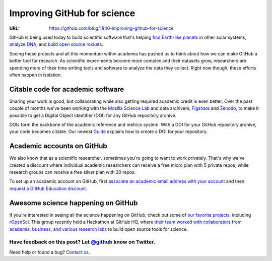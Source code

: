

============================
Improving GitHub for science
============================

:URL: https://github.com/blog/1840-improving-github-for-science

GitHub is being used today to build scientific software that's helping
`find Earth-like planets <https://github.com/dfm/emcee>`__ in other
solar systems, `analyze DNA <https://github.com/ged-lab/khmer>`__, and
`build open source rockets <https://github.com/psas/av3-fc>`__.

Seeing these projects and all this momentum within academia has pushed
us to think about how we can make GitHub a better tool for research. As
scientific experiments become more complex and their datasets grow,
researchers are spending more of their time writing tools and software
to analyze the data they collect. Right now though, these efforts often
happen in isolation.

Citable code for academic software
~~~~~~~~~~~~~~~~~~~~~~~~~~~~~~~~~~

Sharing your work is good, but collaborating while also getting required
academic credit is even better. Over the past couple of months we've
been working with the `Mozilla Science
Lab <http://mozillascience.org>`__ and data archivers,
`Figshare <http://figshare.com/>`__ and
`Zenodo <https://zenodo.org/>`__, to make it possible to get a Digital
Object Identifier (DOI) for any GitHub repository archive.

DOIs form the backbone of the academic reference and metrics system.
With a DOI for your GitHub repository archive, your code becomes
citable. Our newest
`Guide <https://guides.github.com/activities/citable-code/>`__ explains
how to create a DOI for your repository.

|citable-code-screencap-01|

Academic accounts on GitHub
~~~~~~~~~~~~~~~~~~~~~~~~~~~

We also know that as a scientific researcher, sometimes you're going to
want to work privately. That's why we've created a discount where
individual academic researchers can receive a free micro plan with 5
private repos, while research groups can receive a free silver plan with
20 repos.

To set up an academic account on GitHub, first `associate an academic
email address with your
account <https://help.github.com/articles/setting-up-email-verification>`__
and then `request a GitHub Education
discount <https://education.github.com/discount>`__.

Awesome science happening on GitHub
~~~~~~~~~~~~~~~~~~~~~~~~~~~~~~~~~~~

If you're interested in seeing all the science happening on GitHub,
check out some of `our favorite
projects <https://github.com/showcases/science>`__, including
`rOpenSci <https://github.com/ropensci>`__. This group recently held a
Hackathon at GitHub HQ, where `their team worked with collaborators from
academia, business, and various research
labs <http://youtu.be/iUcm5COsKJo>`__ to build open source tools for
science.

Have feedback on this post? Let `@github <https://twitter.com/intent/tweet?text=@github%20&related=github&url=https://github.com/blog/1840-improving-github-for-science>`__ know on Twitter.
--------------------------------------------------------------------------------------------------------------------------------------------------------------------------------------------

Need help or found a bug? `Contact us </contact>`__.

.. |citable-code-screencap-01| image:: Improving-GitHub-for-science-images/citable-code-screencap-01.png
   :target: Improving-GitHub-for-science-images/citable-code-screencap-01.png
